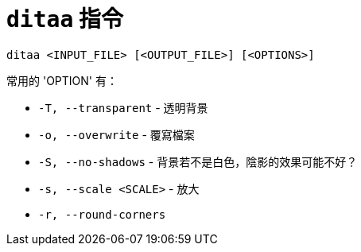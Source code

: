 = `ditaa` 指令

----
ditaa <INPUT_FILE> [<OUTPUT_FILE>] [<OPTIONS>]
----

常用的 'OPTION' 有：

 * `-T, --transparent` - 透明背景
 * `-o, --overwrite` - 覆寫檔案
 * `-S, --no-shadows` - 背景若不是白色，陰影的效果可能不好？
 * `-s, --scale <SCALE>` - 放大
 * `-r, --round-corners`

